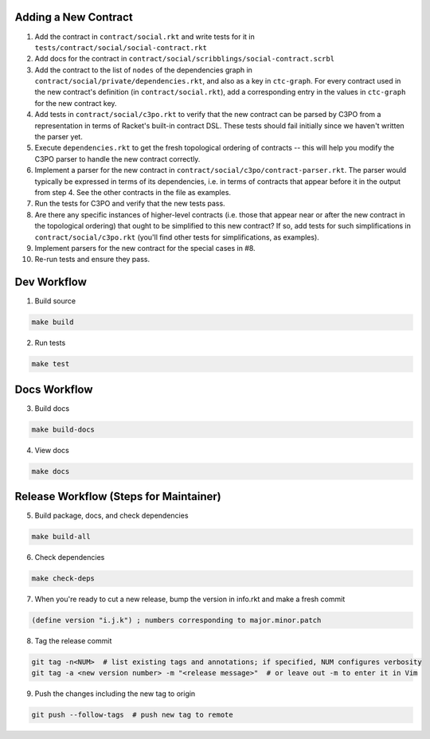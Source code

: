 Adding a New Contract
=====================

1. Add the contract in ``contract/social.rkt`` and write tests for it in ``tests/contract/social/social-contract.rkt``

2. Add docs for the contract in ``contract/social/scribblings/social-contract.scrbl``

3. Add the contract to the list of ``nodes`` of the dependencies graph in ``contract/social/private/dependencies.rkt``, and also as a key in ``ctc-graph``. For every contract used in the new contract's definition (in ``contract/social.rkt``), add a corresponding entry in the values in ``ctc-graph`` for the new contract key.

4. Add tests in ``contract/social/c3po.rkt`` to verify that the new contract can be parsed by C3PO from a representation in terms of Racket's built-in contract DSL. These tests should fail initially since we haven't written the parser yet.

5. Execute ``dependencies.rkt`` to get the fresh topological ordering of contracts -- this will help you modify the C3PO parser to handle the new contract correctly.

6. Implement a parser for the new contract in ``contract/social/c3po/contract-parser.rkt``. The parser would typically be expressed in terms of its dependencies, i.e. in terms of contracts that appear before it in the output from step 4. See the other contracts in the file as examples.

7. Run the tests for C3PO and verify that the new tests pass.

8. Are there any specific instances of higher-level contracts (i.e. those that appear near or after the new contract in the topological ordering) that ought to be simplified to this new contract? If so, add tests for such simplifications in ``contract/social/c3po.rkt`` (you'll find other tests for simplifications, as examples).

9. Implement parsers for the new contract for the special cases in #8.

10. Re-run tests and ensure they pass.

Dev Workflow
============

1. Build source

.. code-block:: bash

  make build

2. Run tests

.. code-block:: bash

  make test

Docs Workflow
=============

3. Build docs

.. code-block:: bash

  make build-docs

4. View docs

.. code-block:: bash

  make docs

Release Workflow (Steps for Maintainer)
=======================================

5. Build package, docs, and check dependencies

.. code-block:: bash

  make build-all

6. Check dependencies

.. code-block:: bash

  make check-deps

7. When you're ready to cut a new release, bump the version in info.rkt and make a fresh commit

.. code-block:: racket

  (define version "i.j.k") ; numbers corresponding to major.minor.patch

8. Tag the release commit

.. code-block:: bash

  git tag -n<NUM>  # list existing tags and annotations; if specified, NUM configures verbosity
  git tag -a <new version number> -m "<release message>"  # or leave out -m to enter it in Vim

9. Push the changes including the new tag to origin

.. code-block:: bash

  git push --follow-tags  # push new tag to remote
